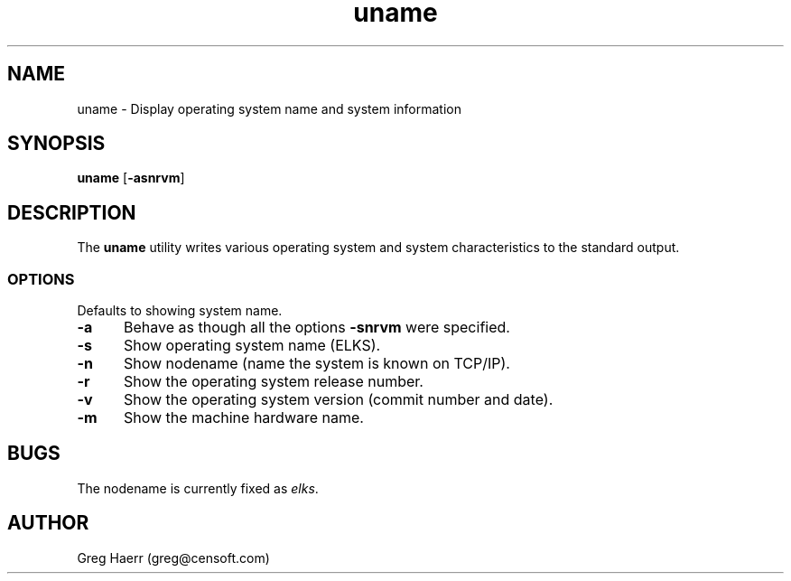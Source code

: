 .TH uname 1
.SH NAME
uname \- Display operating system name and system information
.SH SYNOPSIS
.B uname
.RB [ \-asnrvm ]
.SH DESCRIPTION
The
.B uname
utility writes various operating system and system characteristics
to the standard output.
.SS OPTIONS
Defaults to showing system name.
.TP 5
.B -a
Behave as though all the options
.B -snrvm
were specified.
.TP 5
.B -s
Show operating system name (ELKS).
.TP 5
.B -n
Show nodename (name the system is known on TCP/IP).
.TP 5
.B -r
Show the operating system release number.
.TP 5
.B -v
Show the operating system version (commit number and date).
.TP 5
.B -m
Show the machine hardware name.
.SH BUGS
The nodename is currently fixed as
.IR elks .
.SH AUTHOR
Greg Haerr (greg@censoft.com)
